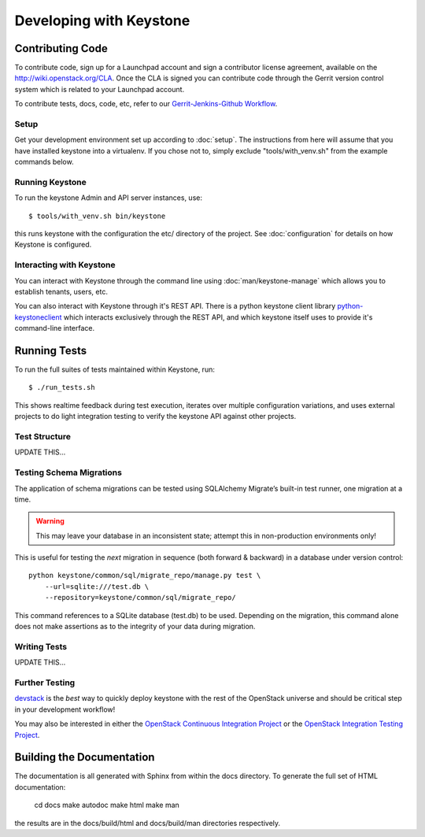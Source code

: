 ..
      Copyright 2011 OpenStack, LLC
      All Rights Reserved.

      Licensed under the Apache License, Version 2.0 (the "License"); you may
      not use this file except in compliance with the License. You may obtain
      a copy of the License at

          http://www.apache.org/licenses/LICENSE-2.0

      Unless required by applicable law or agreed to in writing, software
      distributed under the License is distributed on an "AS IS" BASIS, WITHOUT
      WARRANTIES OR CONDITIONS OF ANY KIND, either express or implied. See the
      License for the specific language governing permissions and limitations
      under the License.

========================
Developing with Keystone
========================

Contributing Code
=================

To contribute code, sign up for a Launchpad account and sign a contributor license agreement,
available on the `<http://wiki.openstack.org/CLA>`_. Once the CLA is signed you 
can contribute code through the Gerrit version control system which is related to your Launchpad account.

To contribute tests, docs, code, etc, refer to our `Gerrit-Jenkins-Github Workflow`_.

.. _`Gerrit-Jenkins-Github Workflow`: http://wiki.openstack.org/GerritJenkinsGithub

Setup
-----

Get your development environment set up according to :doc:`setup`. The instructions from here will
assume that you have installed keystone into a virtualenv. If you chose not to, simply exclude "tools/with_venv.sh" from the example commands below.

Running Keystone
----------------

To run the keystone Admin and API server instances, use::

    $ tools/with_venv.sh bin/keystone
	
this runs keystone with the configuration the etc/ directory of the project. See :doc:`configuration` for details on how Keystone is configured.

Interacting with Keystone
-------------------------

You can interact with Keystone through the command line using :doc:`man/keystone-manage`
which allows you to establish tenants, users, etc.

You can also interact with Keystone through it's REST API. There is a python
keystone client library `python-keystoneclient`_ which interacts exclusively through
the REST API, and which keystone itself uses to provide it's command-line interface.

.. _`python-keystoneclient`: https://github.com/openstack/python-keystoneclient

Running Tests
=============

To run the full suites of tests maintained within Keystone, run::

    $ ./run_tests.sh

This shows realtime feedback during test execution, iterates over
multiple configuration variations, and uses external projects to do
light integration testing to verify the keystone API against other projects.

Test Structure
--------------

UPDATE THIS...

Testing Schema Migrations
-------------------------

The application of schema migrations can be tested using SQLAlchemy Migrate’s built-in test runner, one migration at a time.

.. WARNING::

    This may leave your database in an inconsistent state; attempt this in non-production environments only!

This is useful for testing the *next* migration in sequence (both forward & backward) in a database under version control::

    python keystone/common/sql/migrate_repo/manage.py test \
	--url=sqlite:///test.db \
	--repository=keystone/common/sql/migrate_repo/

This command references to a SQLite database (test.db) to be used. Depending on the migration, this command alone does not make assertions as to the integrity of your data during migration.

Writing Tests
-------------

UPDATE THIS...


Further Testing
---------------

devstack_ is the *best* way to quickly deploy keystone with the rest of the
OpenStack universe and should be critical step in your development workflow!

You may also be interested in either the `OpenStack Continuous Integration Project`_
or the `OpenStack Integration Testing Project`_.

.. _devstack: http://devstack.org/
.. _OpenStack Continuous Integration Project: https://github.com/openstack/openstack-ci
.. _OpenStack Integration Testing Project: https://github.com/openstack/tempest

Building the Documentation
==========================

The documentation is all generated with Sphinx from within the docs directory.
To generate the full set of HTML documentation:

    cd docs
    make autodoc
    make html
    make man

the results are in the docs/build/html and docs/build/man directories
respectively.
